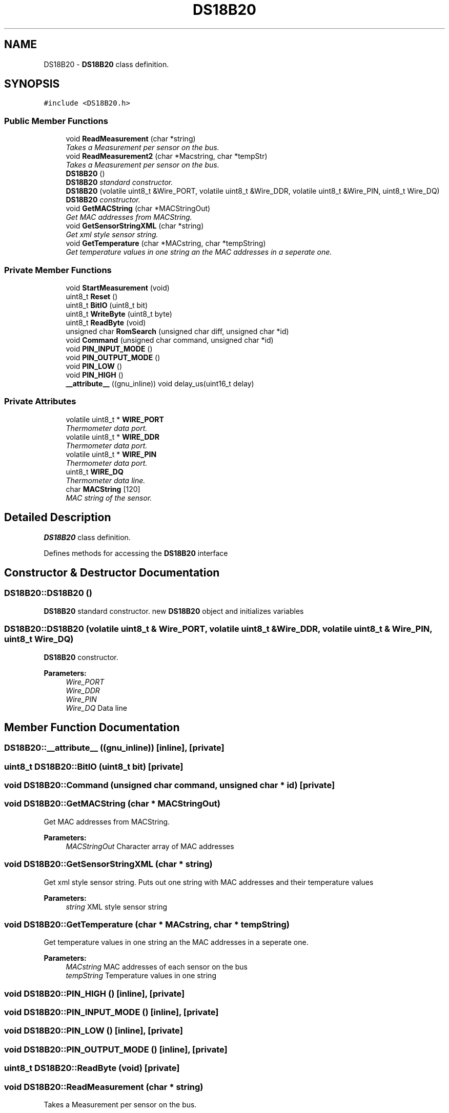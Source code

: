 .TH "DS18B20" 3 "Tue Mar 28 2017" "Version 0.2" "SensorNode" \" -*- nroff -*-
.ad l
.nh
.SH NAME
DS18B20 \- \fBDS18B20\fP class definition\&.  

.SH SYNOPSIS
.br
.PP
.PP
\fC#include <DS18B20\&.h>\fP
.SS "Public Member Functions"

.in +1c
.ti -1c
.RI "void \fBReadMeasurement\fP (char *string)"
.br
.RI "\fITakes a Measurement per sensor on the bus\&. \fP"
.ti -1c
.RI "void \fBReadMeasurement2\fP (char *Macstring, char *tempStr)"
.br
.RI "\fITakes a Measurement per sensor on the bus\&. \fP"
.ti -1c
.RI "\fBDS18B20\fP ()"
.br
.RI "\fI\fBDS18B20\fP standard constructor\&. \fP"
.ti -1c
.RI "\fBDS18B20\fP (volatile uint8_t &Wire_PORT, volatile uint8_t &Wire_DDR, volatile uint8_t &Wire_PIN, uint8_t Wire_DQ)"
.br
.RI "\fI\fBDS18B20\fP constructor\&. \fP"
.ti -1c
.RI "void \fBGetMACString\fP (char *MACStringOut)"
.br
.RI "\fIGet MAC addresses from MACString\&. \fP"
.ti -1c
.RI "void \fBGetSensorStringXML\fP (char *string)"
.br
.RI "\fIGet xml style sensor string\&. \fP"
.ti -1c
.RI "void \fBGetTemperature\fP (char *MACstring, char *tempString)"
.br
.RI "\fIGet temperature values in one string an the MAC addresses in a seperate one\&. \fP"
.in -1c
.SS "Private Member Functions"

.in +1c
.ti -1c
.RI "void \fBStartMeasurement\fP (void)"
.br
.ti -1c
.RI "uint8_t \fBReset\fP ()"
.br
.ti -1c
.RI "uint8_t \fBBitIO\fP (uint8_t bit)"
.br
.ti -1c
.RI "uint8_t \fBWriteByte\fP (uint8_t byte)"
.br
.ti -1c
.RI "uint8_t \fBReadByte\fP (void)"
.br
.ti -1c
.RI "unsigned char \fBRomSearch\fP (unsigned char diff, unsigned char *id)"
.br
.ti -1c
.RI "void \fBCommand\fP (unsigned char command, unsigned char *id)"
.br
.ti -1c
.RI "void \fBPIN_INPUT_MODE\fP ()"
.br
.ti -1c
.RI "void \fBPIN_OUTPUT_MODE\fP ()"
.br
.ti -1c
.RI "void \fBPIN_LOW\fP ()"
.br
.ti -1c
.RI "void \fBPIN_HIGH\fP ()"
.br
.ti -1c
.RI "\fB__attribute__\fP ((gnu_inline)) void delay_us(uint16_t delay)"
.br
.in -1c
.SS "Private Attributes"

.in +1c
.ti -1c
.RI "volatile uint8_t * \fBWIRE_PORT\fP"
.br
.RI "\fIThermometer data port\&. \fP"
.ti -1c
.RI "volatile uint8_t * \fBWIRE_DDR\fP"
.br
.RI "\fIThermometer data port\&. \fP"
.ti -1c
.RI "volatile uint8_t * \fBWIRE_PIN\fP"
.br
.RI "\fIThermometer data port\&. \fP"
.ti -1c
.RI "uint8_t \fBWIRE_DQ\fP"
.br
.RI "\fIThermometer data line\&. \fP"
.ti -1c
.RI "char \fBMACString\fP [120]"
.br
.RI "\fIMAC string of the sensor\&. \fP"
.in -1c
.SH "Detailed Description"
.PP 
\fBDS18B20\fP class definition\&. 

Defines methods for accessing the \fBDS18B20\fP interface 
.SH "Constructor & Destructor Documentation"
.PP 
.SS "DS18B20::DS18B20 ()"

.PP
\fBDS18B20\fP standard constructor\&. new \fBDS18B20\fP object and initializes variables 
.SS "DS18B20::DS18B20 (volatile uint8_t & Wire_PORT, volatile uint8_t & Wire_DDR, volatile uint8_t & Wire_PIN, uint8_t Wire_DQ)"

.PP
\fBDS18B20\fP constructor\&. 
.PP
\fBParameters:\fP
.RS 4
\fIWire_PORT\fP 
.br
\fIWire_DDR\fP 
.br
\fIWire_PIN\fP 
.br
\fIWire_DQ\fP Data line 
.RE
.PP

.SH "Member Function Documentation"
.PP 
.SS "DS18B20::__attribute__ ((gnu_inline))\fC [inline]\fP, \fC [private]\fP"

.SS "uint8_t DS18B20::BitIO (uint8_t bit)\fC [private]\fP"

.SS "void DS18B20::Command (unsigned char command, unsigned char * id)\fC [private]\fP"

.SS "void DS18B20::GetMACString (char * MACStringOut)"

.PP
Get MAC addresses from MACString\&. 
.PP
\fBParameters:\fP
.RS 4
\fIMACStringOut\fP Character array of MAC addresses 
.RE
.PP

.SS "void DS18B20::GetSensorStringXML (char * string)"

.PP
Get xml style sensor string\&. Puts out one string with MAC addresses and their temperature values 
.PP
\fBParameters:\fP
.RS 4
\fIstring\fP XML style sensor string 
.RE
.PP

.SS "void DS18B20::GetTemperature (char * MACstring, char * tempString)"

.PP
Get temperature values in one string an the MAC addresses in a seperate one\&. 
.PP
\fBParameters:\fP
.RS 4
\fIMACstring\fP MAC addresses of each sensor on the bus 
.br
\fItempString\fP Temperature values in one string 
.RE
.PP

.SS "void DS18B20::PIN_HIGH ()\fC [inline]\fP, \fC [private]\fP"

.SS "void DS18B20::PIN_INPUT_MODE ()\fC [inline]\fP, \fC [private]\fP"

.SS "void DS18B20::PIN_LOW ()\fC [inline]\fP, \fC [private]\fP"

.SS "void DS18B20::PIN_OUTPUT_MODE ()\fC [inline]\fP, \fC [private]\fP"

.SS "uint8_t DS18B20::ReadByte (void)\fC [private]\fP"

.SS "void DS18B20::ReadMeasurement (char * string)"

.PP
Takes a Measurement per sensor on the bus\&. 
.PP
\fBParameters:\fP
.RS 4
\fIstring\fP String with MAC addresses and temperature values 
.RE
.PP

.SS "void DS18B20::ReadMeasurement2 (char * Macstring, char * tempStr)"

.PP
Takes a Measurement per sensor on the bus\&. 
.PP
\fBParameters:\fP
.RS 4
\fIMacstring\fP MAC addresses of each sensor on the bus 
.br
\fItempStr\fP Temperature values in one string 
.RE
.PP

.SS "uint8_t DS18B20::Reset ()\fC [private]\fP"

.SS "unsigned char DS18B20::RomSearch (unsigned char diff, unsigned char * id)\fC [private]\fP"

.SS "void DS18B20::StartMeasurement (void)\fC [private]\fP"

.SS "uint8_t DS18B20::WriteByte (uint8_t byte)\fC [private]\fP"

.SH "Member Data Documentation"
.PP 
.SS "char DS18B20::MACString[120]\fC [private]\fP"

.PP
MAC string of the sensor\&. 
.SS "volatile uint8_t* DS18B20::WIRE_DDR\fC [private]\fP"

.PP
Thermometer data port\&. 
.SS "uint8_t DS18B20::WIRE_DQ\fC [private]\fP"

.PP
Thermometer data line\&. 
.SS "volatile uint8_t* DS18B20::WIRE_PIN\fC [private]\fP"

.PP
Thermometer data port\&. 
.SS "volatile uint8_t* DS18B20::WIRE_PORT\fC [private]\fP"

.PP
Thermometer data port\&. 

.SH "Author"
.PP 
Generated automatically by Doxygen for SensorNode from the source code\&.
